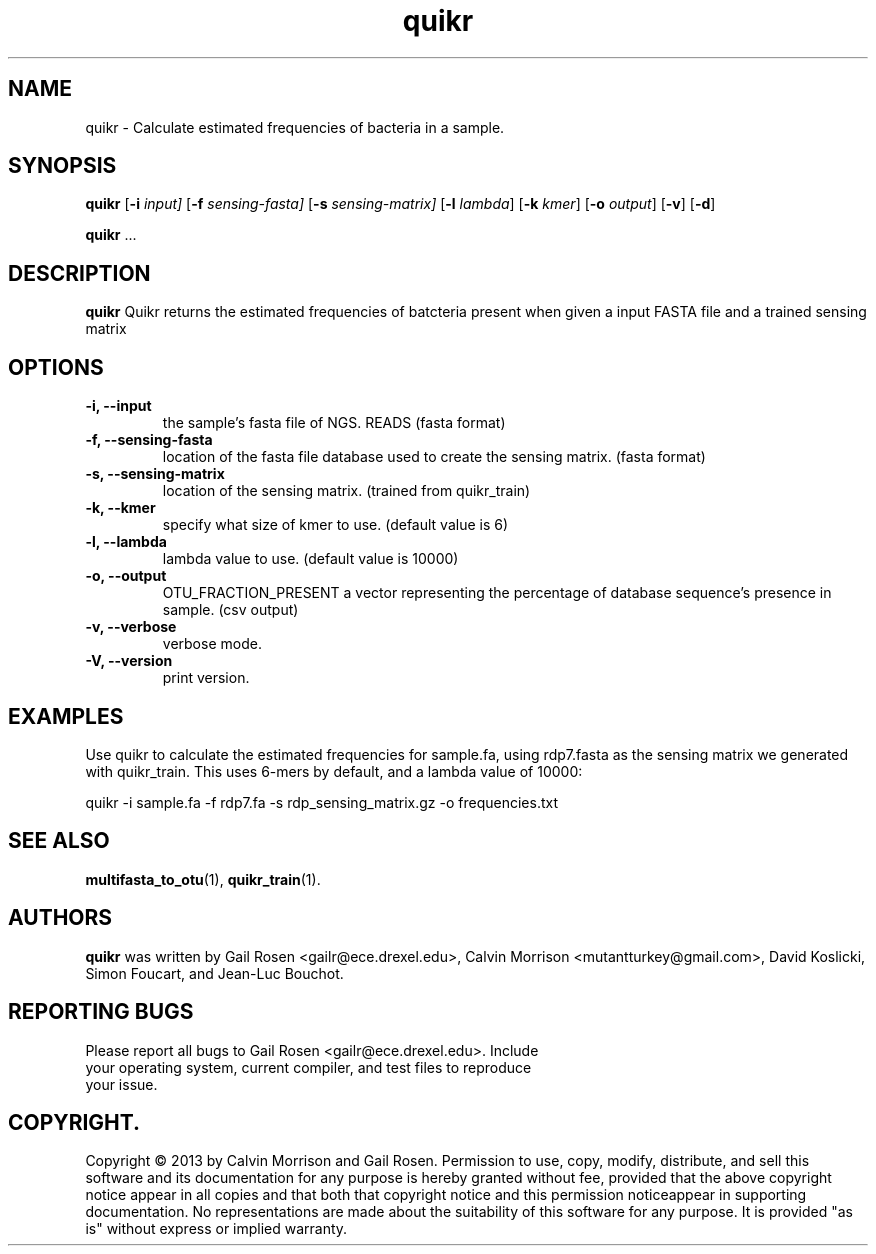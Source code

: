 .TH quikr 1 quikr-2013-09
.SH NAME
quikr \- Calculate estimated frequencies of bacteria in a sample.
.SH SYNOPSIS
.B quikr
.RB [ \-i
.IR input]
.RB [ \-f
.IR sensing-fasta]
.RB [ \-s
.IR sensing-matrix]
.RB [ \-l
.IR lambda ]
.RB [ \-k
.IR kmer ]
.RB [ \-o
.IR output ]
.RB [ \-v ]
.RB [ \-d ]
.P
.BR quikr " ..."
.SH DESCRIPTION
.B quikr
Quikr returns the estimated frequencies of batcteria present when given a
input FASTA file and a trained sensing matrix
.P
.SH OPTIONS
.TP
.B \-i, --input
the sample's fasta file of NGS. READS (fasta format)
.TP
.B \-f, --sensing-fasta
location of the fasta file database used to create the sensing matrix. (fasta format)
.TP
.B \-s, --sensing-matrix
location of the sensing matrix. (trained from quikr_train)
.TP
.B \-k, --kmer
specify what size of kmer to use. (default value is 6)
.TP
.B \-l, --lambda
lambda value to use. (default value is 10000)
.TP
.B \-o, --output
OTU_FRACTION_PRESENT a vector representing the percentage of database sequence's presence in sample. (csv output)
.TP
.B \-v, --verbose
verbose mode.
.TP
.B \-V, --version
print version.
.SH EXAMPLES
Use quikr to calculate the estimated frequencies for sample.fa, using rdp7.fasta as the sensing matrix we generated with quikr_train. This uses 6-mers by default, and a lambda value of 10000:
.P
quikr -i sample.fa -f rdp7.fa -s rdp_sensing_matrix.gz -o frequencies.txt
.SH "SEE ALSO"
\fBmultifasta_to_otu\fP(1), \fBquikr_train\fP(1).
.SH AUTHORS
.B quikr
was written by Gail Rosen <gailr@ece.drexel.edu>, Calvin Morrison 
<mutantturkey@gmail.com>, David Koslicki, Simon Foucart, and Jean-Luc Bouchot.
.SH REPORTING BUGS
.TP
Please report all bugs to Gail Rosen <gailr@ece.drexel.edu>. Include your \
operating system, current compiler, and test files to reproduce your issue.
.SH COPYRIGHT.
Copyright \(co 2013 by Calvin Morrison and Gail Rosen.  Permission to use, 
copy, modify, distribute, and sell this software and its documentation for
any purpose is hereby granted without fee, provided that the above copyright 
notice appear in all copies and that both that copyright notice and this 
permission noticeappear in supporting documentation.  No representations are
made about the suitability of this software for any purpose.  It is provided
"as is" without express or implied warranty.

